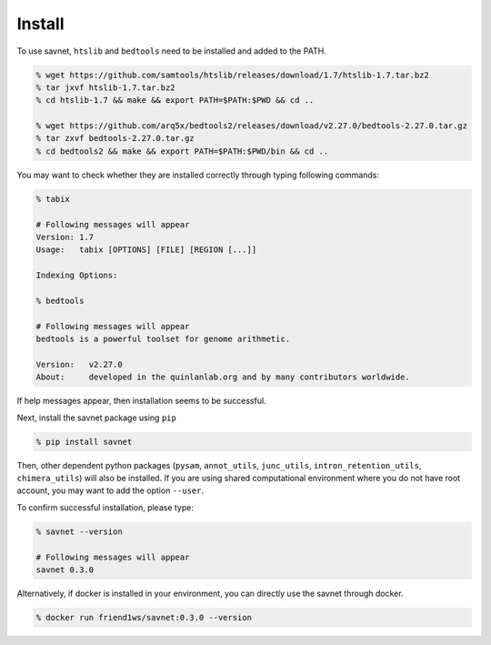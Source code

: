 Install
##########

To use savnet, ``htslib`` and ``bedtools`` need to be installed and added to the PATH.

.. code-block:: bash

  % wget https://github.com/samtools/htslib/releases/download/1.7/htslib-1.7.tar.bz2
  % tar jxvf htslib-1.7.tar.bz2
  % cd htslib-1.7 && make && export PATH=$PATH:$PWD && cd ..

  % wget https://github.com/arq5x/bedtools2/releases/download/v2.27.0/bedtools-2.27.0.tar.gz
  % tar zxvf bedtools-2.27.0.tar.gz
  % cd bedtools2 && make && export PATH=$PATH:$PWD/bin && cd ..


You may want to check whether they are installed correctly
through typing following commands:

.. code-block:: bash

  % tabix

  # Following messages will appear
  Version: 1.7
  Usage:   tabix [OPTIONS] [FILE] [REGION [...]]

  Indexing Options:

  % bedtools

  # Following messages will appear
  bedtools is a powerful toolset for genome arithmetic.

  Version:   v2.27.0
  About:     developed in the quinlanlab.org and by many contributors worldwide.


If help messages appear, then installation seems to be successful.

Next, install the savnet package using ``pip``

.. code-block:: bash

  % pip install savnet

Then, other dependent python packages
(``pysam``, ``annot_utils``, ``junc_utils``, ``intron_retention_utils``, ``chimera_utils``)
will also be installed.
If you are using shared computational environment where you do not have root account,
you may want to add the option ``--user``.

To confirm successful installation, please type:

.. code-block:: bash

  % savnet --version

  # Following messages will appear
  savnet 0.3.0


Alternatively, if docker is installed in your environment,
you can directly use the savnet through docker.

.. code-block:: bash

  % docker run friend1ws/savnet:0.3.0 --version
